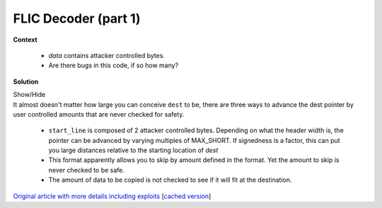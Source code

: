 .. Copyright 2022 National Technology & Engineering Solutions of Sandia, LLC
   (NTESS).  Under the terms of Contract DE-NA0003525 with NTESS, the U.S.
   Government retains certain rights in this software.
   
   Redistribution and use in source and binary/rendered forms, with or without
   modification, are permitted provided that the following conditions are met:
   
    1. Redistributions of source code must retain the above copyright notice,
       this list of conditions and the following disclaimer.
    2. Redistributions in binary/rendered form must reproduce the above copyright
       notice, this list of conditions and the following disclaimer in the
       documentation and/or other materials provided with the distribution.
    3. Neither the name of the copyright holder nor the names of its contributors
       may be used to endorse or promote products derived from this software
       without specific prior written permission.
   
   THIS SOFTWARE IS PROVIDED BY THE COPYRIGHT HOLDERS AND CONTRIBUTORS "AS IS" AND
   ANY EXPRESS OR IMPLIED WARRANTIES, INCLUDING, BUT NOT LIMITED TO, THE IMPLIED
   WARRANTIES OF MERCHANTABILITY AND FITNESS FOR A PARTICULAR PURPOSE ARE
   DISCLAIMED. IN NO EVENT SHALL THE COPYRIGHT HOLDER OR CONTRIBUTORS BE LIABLE
   FOR ANY DIRECT, INDIRECT, INCIDENTAL, SPECIAL, EXEMPLARY, OR CONSEQUENTIAL
   DAMAGES (INCLUDING, BUT NOT LIMITED TO, PROCUREMENT OF SUBSTITUTE GOODS OR
   SERVICES; LOSS OF USE, DATA, OR PROFITS; OR BUSINESS INTERRUPTION) HOWEVER
   CAUSED AND ON ANY THEORY OF LIABILITY, WHETHER IN CONTRACT, STRICT LIABILITY,
   OR TORT (INCLUDING NEGLIGENCE OR OTHERWISE) ARISING IN ANY WAY OUT OF THE USE
   OF THIS SOFTWARE, EVEN IF ADVISED OF THE POSSIBILITY OF SUCH DAMAGE.

.. _FLIC1:

FLIC Decoder (part 1)
=====================

.. .. external

.. code-block:: c
   :linenos:

   flx_decode_delta_fli (GstFlxDec * flxdec, guchar * data, guchar * dest)
   {
     ...
     /* use last frame for delta */
     memcpy (dest, flxdec->delta_data, flxdec->size);
   
     start_line = (data[0] + (data[1] << 8));
     lines = (data[2] + (data[3] << 8));
     data += 4;
   
     /* start position of delta */
     dest += (flxdec->hdr.width * start_line);
     start_p = dest;
   
     while (lines--) {
       /* packet count */
       packets = *data++;
   
       while (packets--) {
         /* skip count */
         dest += *data++;
   
         /* RLE count */
         count = *data++;
   
         if (count > 0x7f) {
           ...
         } else {
           /* replicate run */
           while (count--)
             *dest++ = *data++;

**Context**

 * `data` contains attacker controlled bytes.
 * Are there bugs in this code, if so how many?

**Solution**

.. container:: toggle

 .. container:: toggle-header

    Show/Hide

 .. container:: toggle-body

    .. code-block:: c
       :linenos:
       :emphasize-lines: 12,21,24

	   flx_decode_delta_fli (GstFlxDec * flxdec, guchar * data, guchar * dest)
	   {
		 ...
		 /* use last frame for delta */
		 memcpy (dest, flxdec->delta_data, flxdec->size);
	   
		 start_line = (data[0] + (data[1] << 8));
		 lines = (data[2] + (data[3] << 8));
		 data += 4;
	   
		 /* start position of delta */
		 dest += (flxdec->hdr.width * start_line);
		 start_p = dest;
	   
		 while (lines--) {
		   /* packet count */
		   packets = *data++;
	   
		   while (packets--) {
			 /* skip count */
			 dest += *data++;
	   
			 /* RLE count */
			 count = *data++;
	   
			 if (count > 0x7f) {
			   ...
			 } else {
			   /* replicate run */
			   while (count--)
				 *dest++ = *data++;

    It almost doesn't matter how large you can conceive ``dest`` to be, there are three ways to advance
    the dest pointer by user controlled amounts that are never checked for safety.

     * ``start_line`` is composed of 2 attacker controlled bytes.  Depending on
       what the header width is, the pointer can be advanced by varying
       multiples of MAX_SHORT.  If signedness is a factor, this can put you
       large distances relative to the starting location of `dest`
     * This format apparently allows you to skip by amount defined in the
       format.  Yet the amount to skip is never checked to be safe.
     * The amount of data to be copied is not checked to see if it will fit at the destination.

    `Original article with more details including exploits
    <https://scarybeastsecurity.blogspot.com/2016/11/0day-exploit-advancing-exploitation.html>`_
    [`cached version <../../../ref/FLIC_gstreamer_0day_and_exploit_scarybeasts.html>`_]

